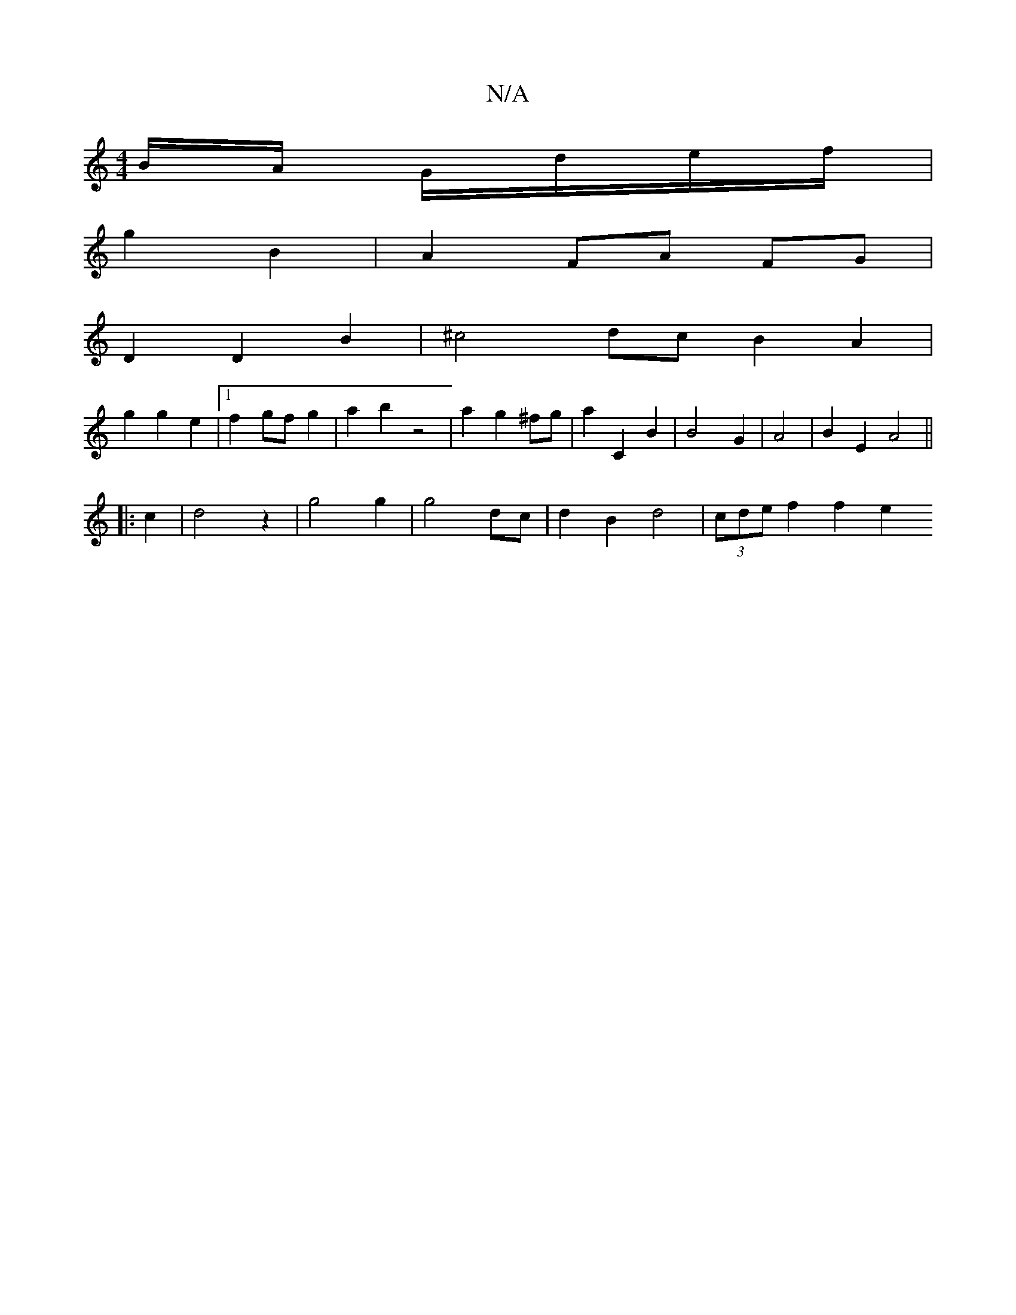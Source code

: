 X:1
T:N/A
M:4/4
R:N/A
K:Cmajor
B/A/ G/d/e/f/ |
g2 B2 | A2 FA FG |
D2 D2 B2 | ^c4dc B2 A2 |
g2 g2 e2 |1 f2 gf g2 | a2 b2 z4 | a2 g2 ^fg | a2 C2 B2 | B4- G2 | A4 | B2 E2 A4||
|: c2 | d4 z2 | g4 g2 | g4 dc | d2 B2 d4 | (3cde f2 f2 e2 